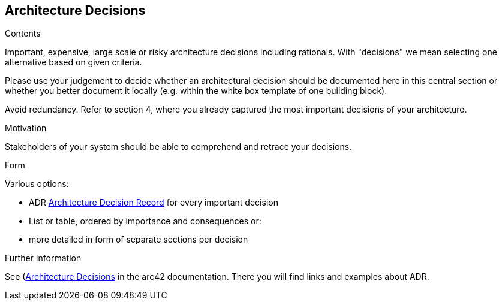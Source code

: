 [[section-design-decisions]]
== Architecture Decisions


[role="arc42help"]
****
.Contents
Important, expensive, large scale or risky architecture decisions including rationals.
With "decisions" we mean selecting one alternative based on given criteria.

Please use your judgement to decide whether an architectural decision should be documented
here in this central section or whether you better document it locally
(e.g. within the white box template of one building block).

Avoid redundancy. 
Refer to section 4, where you already captured the most important decisions of your architecture.

.Motivation
Stakeholders of your system should be able to comprehend and retrace your decisions.

.Form
Various options:

* ADR ((https://thinkrelevance.com/blog/2011/11/15/documenting-architecture-decisions[Architecture Decision Record])) for every important decision
* List or table, ordered by importance and consequences or:
* more detailed in form of separate sections per decision

.Further Information

See (https://docs.arc42.org/section-9/)[Architecture Decisions] in the arc42 documentation.
There you will find links and examples about ADR.

****
